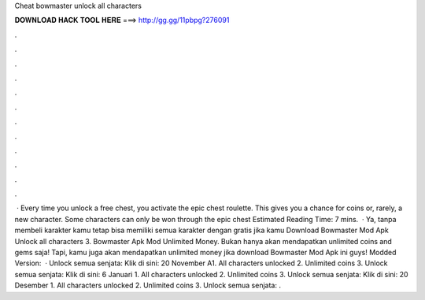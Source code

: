 Cheat bowmaster unlock all characters

𝐃𝐎𝐖𝐍𝐋𝐎𝐀𝐃 𝐇𝐀𝐂𝐊 𝐓𝐎𝐎𝐋 𝐇𝐄𝐑𝐄 ===> http://gg.gg/11pbpg?276091

.

.

.

.

.

.

.

.

.

.

.

.

 · Every time you unlock a free chest, you activate the epic chest roulette. This gives you a chance for coins or, rarely, a new character. Some characters can only be won through the epic chest Estimated Reading Time: 7 mins.  · Ya, tanpa membeli karakter kamu tetap bisa memiliki semua karakter dengan gratis jika kamu Download Bowmaster Mod Apk Unlock all characters 3. Bowmaster Apk Mod Unlimited Money. Bukan hanya akan mendapatkan unlimited coins and gems saja! Tapi, kamu juga akan mendapatkan unlimited money jika download Bowmaster Mod Apk ini guys! Modded Version:   · Unlock semua senjata: Klik di sini: 20 November A1. All characters unlocked 2. Unlimited coins 3. Unlock semua senjata: Klik di sini: 6 Januari 1. All characters unlocked 2. Unlimited coins 3. Unlock semua senjata: Klik di sini: 20 Desember 1. All characters unlocked 2. Unlimited coins 3. Unlock semua senjata: .